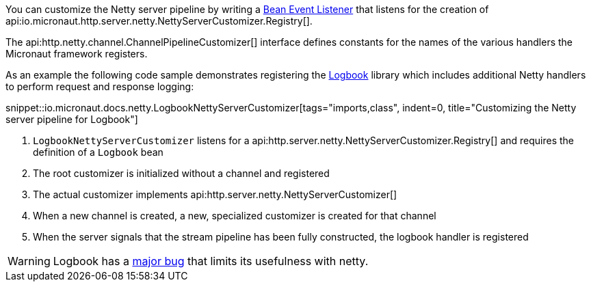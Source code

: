 You can customize the Netty server pipeline by writing a <<events, Bean Event Listener>> that listens for the creation of api:io.micronaut.http.server.netty.NettyServerCustomizer.Registry[].

The api:http.netty.channel.ChannelPipelineCustomizer[] interface defines constants for the names of the various handlers the Micronaut framework registers.

As an example the following code sample demonstrates registering the https://github.com/zalando/logbook[Logbook] library which includes additional Netty handlers to perform request and response logging:

snippet::io.micronaut.docs.netty.LogbookNettyServerCustomizer[tags="imports,class", indent=0, title="Customizing the Netty server pipeline for Logbook"]

<1> `LogbookNettyServerCustomizer` listens for a api:http.server.netty.NettyServerCustomizer.Registry[] and requires the definition of a `Logbook` bean
<2> The root customizer is initialized without a channel and registered
<3> The actual customizer implements api:http.server.netty.NettyServerCustomizer[]
<4> When a new channel is created, a new, specialized customizer is created for that channel
<5> When the server signals that the stream pipeline has been fully constructed, the logbook handler is registered

WARNING: Logbook has a https://github.com/zalando/logbook/issues/1216[major bug] that limits its usefulness with netty.
